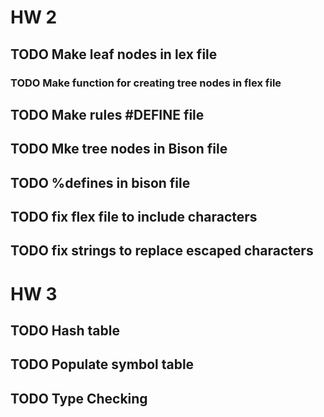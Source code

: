 * HW 2
** TODO Make leaf nodes in lex file
*** TODO Make function for creating tree nodes in flex file
** TODO Make rules #DEFINE file
** TODO Mke tree nodes in Bison file
** TODO %defines in bison file

** TODO fix flex file to include characters
** TODO fix strings to replace escaped characters
* HW 3
** TODO Hash table
** TODO Populate symbol table
** TODO Type Checking

